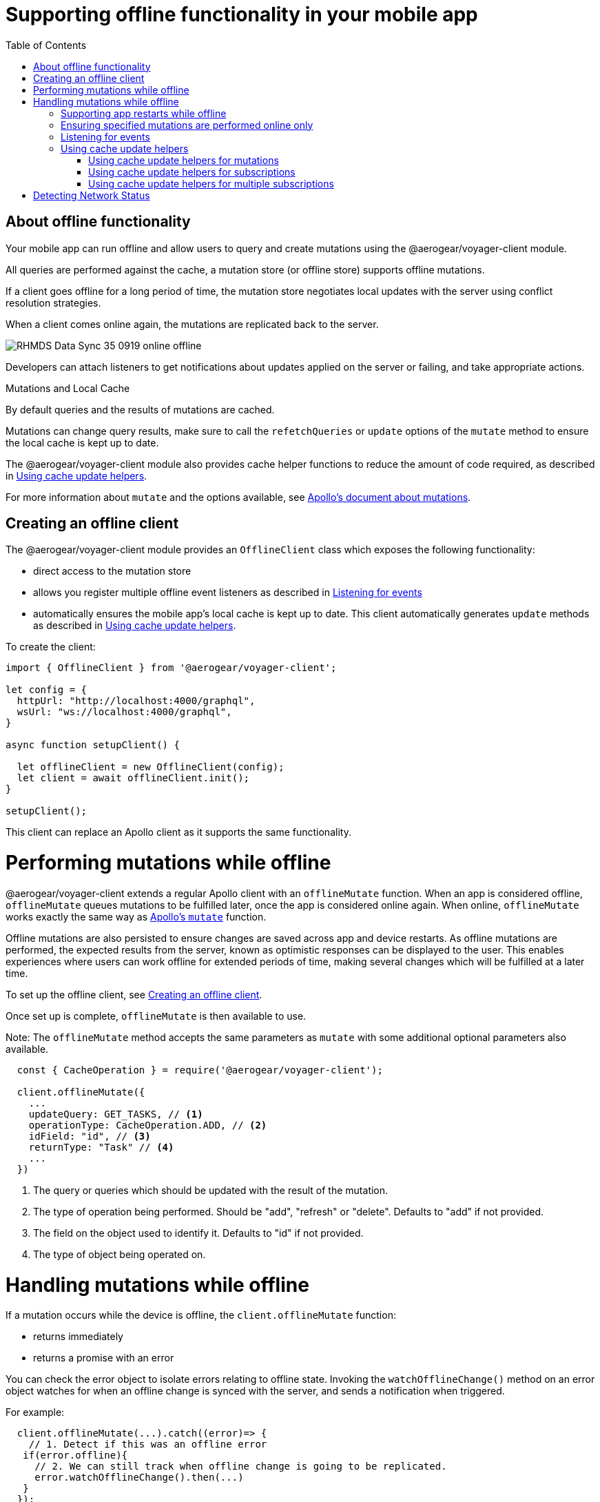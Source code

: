 [[offline-client]]
= Supporting offline functionality in your mobile app
:toc:

== About offline functionality

Your mobile app can run offline and allow users to query and create mutations using the @aerogear/voyager-client module. 

All queries are performed against the cache, a mutation store (or offline store) supports offline mutations.

If a client goes offline for a long period of time, the mutation store negotiates local updates with the server using conflict resolution strategies.

When a client comes online again, the mutations are replicated back to the server.

image::RHMDS_Data_Sync_35_0919_online-offline.png[]

Developers can attach listeners to get notifications about updates applied on the server or failing, and take appropriate actions.

.Mutations and Local Cache

By default queries and the results of mutations are cached.

Mutations can change query results, make sure to call the `refetchQueries` or `update` options of the `mutate` method to ensure the local cache is kept up to date. 

The @aerogear/voyager-client module also provides cache helper functions to reduce the amount of code required, as described in xref:cache-update-helpers[].

For more information about `mutate` and the options available, see link:https://www.apollographql.com/docs/react/essentials/mutations.html#props[Apollo's document about mutations].


[#setup-offline-client]
== Creating an offline client 


The @aerogear/voyager-client module provides an `OfflineClient` class which exposes the following functionality:

* direct access to the mutation store
* allows you register multiple offline event listeners as described in xref:sync-client-offline-queue-listener[]
* automatically ensures the mobile app's local cache is kept up to date. This client automatically generates `update` methods as described in xref:cache-update-helpers[].

To create the client:

[source,javascript]
----
import { OfflineClient } from '@aerogear/voyager-client';

let config = {
  httpUrl: "http://localhost:4000/graphql",
  wsUrl: "ws://localhost:4000/graphql",
}

async function setupClient() {

  let offlineClient = new OfflineClient(config);
  let client = await offlineClient.init();
}

setupClient();
----

This client can replace an Apollo client as it supports the same functionality.

= Performing mutations while offline

@aerogear/voyager-client extends a regular Apollo client with an `offlineMutate` function. 
When an app is considered offline, `offlineMutate` queues mutations to be fulfilled later, once the app is considered online again.
When online, `offlineMutate` works exactly the same way as link:https://www.apollographql.com/docs/react/essentials/mutations.html#props[Apollo's `mutate`] function.

Offline mutations are also persisted to ensure changes are saved across app and device restarts.
As offline mutations are performed, the expected results from the server, known as optimistic responses can be displayed to the user.
This enables experiences where users can work offline for extended periods of time, making several changes which will be fulfilled at a later time.

To set up the offline client, see xref:setup-offline-client[].

Once set up is complete, `offlineMutate` is then available to use. 

Note: The `offlineMutate` method accepts the same parameters as `mutate` with some additional optional parameters also available.


[source,javascript]
----
  const { CacheOperation } = require('@aerogear/voyager-client');

  client.offlineMutate({
    ...
    updateQuery: GET_TASKS, // <1>
    operationType: CacheOperation.ADD, // <2>
    idField: "id", // <3>
    returnType: "Task" // <4>
    ...
  })
----
<1> The query or queries which should be updated with the result of the mutation.
<2> The type of operation being performed. Should be "add", "refresh" or "delete". Defaults to "add" if not provided.
<3> The field on the object used to identify it. Defaults to "id" if not provided.
<4> The type of object being operated on.

= Handling mutations while offline

If a mutation occurs while the device is offline, the `client.offlineMutate` function:

- returns immediately
- returns a promise with an error

You can check the error object to isolate errors relating to offline state.
Invoking the `watchOfflineChange()` method on an error object watches for when an offline change is synced with the server, and sends a notification when triggered.

For example:
[source, javascript]
----
  client.offlineMutate(...).catch((error)=> {
    // 1. Detect if this was an offline error
   if(error.offline){
     // 2. We can still track when offline change is going to be replicated.
     error.watchOfflineChange().then(...)
   }
  });
----

NOTE: In addition to watching individual mutations, you can add a global offline listener when creating a client as described in xref:sync-client-offline-queue-listener[].

== Supporting app restarts while offline

An Apollo client holds all mutation parameters in memory. 
An offline Apollo client continues to store mutation parameters and once online, it restores all mutations to memory. 
Any update functions that are supplied to mutations cannot be cached by an Apollo client resulting in the loss of all optimistic responses after a restart. 
_Update functions_ supplied to mutations cannot be saved in the cache.
As a result, all _optimisticResponses_ disappear from the application after a restart and  only reappear when the Apollo client becomes online and successfully syncs with the server.

To prevent the loss of all _optimisticResponses_ after a restart, you can configure the _Update Functions_ to restore all _optimisticResponses_.

[source, javascript]
----
const updateFunctions = {
  // Can contain update functions from each component
  ...ItemUpdates,
  ...TasksUpdates
}

let config = {
  mutationCacheUpdates: updateFunctions,
}
----

You can also use `getUpdateFunction` to automatically generate functions:

[source, javascript]
----
const { createMutationOptions, CacheOperation } = require('@aerogear/voyager-client');

const updateFunctions = {
  // Can contain update functions from each component
  createTask: getUpdateFunction({
      mutationName: 'createTask',
      idField: 'id',
      updateQuery: GET_TASKS,
      operationType: CacheOperation.ADD
    }),
  deleteTask: getUpdateFunction({
      mutationName: 'deleteTask',
      idField: 'id',
      updateQuery: GET_TASKS,
      operationType: CacheOperation.DELETE
    })
}

let config = {
  ...
  mutationCacheUpdates: updateFunctions,
  ...
}
----

== Ensuring specified mutations are performed online only

If you wish to ensure certain mutations are only executed when the client is online, use the regular `client.mutate` method.

[#sync-client-offline-queue-listener]
== Listening for events

To handle all notifications about offline related events, use the *offlineQueueListener* listener in the config object

The following events are emitted:

* `onOperationEnqueued` - Called when a new operation is added to offline queue
* `onOperationSuccess` - Called when back online and operation succeeds
* `onOperationFailure` - Called when back online and operation fails with GraphQL error
* `onOperationRequeued` - Called when an operation has been placed back on the offline queue from storage. This typically happens on application restarts.
* `queueCleared` - Called when offline operation queue is cleared

[source, javascript]
----
client.registerOfflineEventListener({
  onOperationEnqueued(operation) {
    // called when operation was placed on the queue
  },
  onOperationFailure: (operation) => {
    // called when the operation failed
  },
  onOperationSuccess: (operation) => {
    // called when the operation was fulfilled
  },
  onOperationRequeued: (operation) => {
    // called when an operation was loaded in from storage and placed back on the queue
    // This would happen across app restarts
  },
  queueCleared() {
    // called when all operations are fulfilled and the queue is cleared
  }
});
----

Below shows an example `operation` object passed to the listener functions.

[source, javascript]
----
{
  qid: 'client:abc123'
  op: { 
    context: {
      operationName: 'createItem',
      conflictBase: undefined,
      idField: 'id',
      returnType: 'Item'
    },
    mutation: <mutation object parsed by gql>,
    optimisticResponse: <optimistic response object>,
    variables: <mutation variables>
  }
}
----

You can use this listener to build User Interfaces that show pending changes.

[[cache-update-helpers]]
== Using cache update helpers

The @aerogear/voyager-client module provides an out of the box solution for managing updates to your application's cache.
It can intelligently generate cache update methods for both mutations and subscriptions.

=== Using cache update helpers for mutations

The following example shows how to use these helper methods for mutations.
To use these methods, create an offline client as described in xref:setup-offline-client[] and then use the  `offlineMutate` method.
The `offlineMutate` function accepts a `MutationHelperOptions` object as a parameter.

[source, javascript]
----
const { createMutationOptions, CacheOperation } = require('@aerogear/voyager-client');

const mutationOptions = {
  mutation: ADD_TASK,
  variables: {
    title: 'item title'
  },
  updateQuery: {
    query: GET_TASKS,
    variables: {
      filterBy: 'some filter'
    }
  },
  typeName: 'Task',
  operationType: CacheOperation.ADD,
  idField: 'id'
};
----

You can also provide more than one query to update the cache by providing an array to the `updateQuery` parameter:

[source, javascript]
----

const mutationOptions = {
  ...
  updateQuery: [
    { query: GET_TASKS, variables: {} }
  ]
  ,
  ...
};
----

The following example shows how to prepare an offline mutation to add a task using the `mutationOptions` object and how to update the `GET_TASK` query for the client's cache.

[source, javascript]
----
const { createMutationOptions, CacheOperation } = require('@aerogear/voyager-client');

client.offlineMutate<Task>(mutationOptions);
----

If you do not want to use the offline client you can also use the `createMutationOptions` function directly. 
This function provides an Apollo compatible `MutationOptions` object to pass to your pre-existing client.
The following example shows how to use this function where `mutationOptions` is the same object as the previous code example.

[source, javascript]
----
const options = createMutationOptions(mutationOptions);

client.mutate<Task>(options);
----

=== Using cache update helpers for subscriptions

The @aerogear/voyager-client module provides a subscription helper which can generate the necessary options to be used with Apollo Client's `subscribeToMore` function.

To use this helper, we first need to create some options, for example:

[source, javascript]
----
const { CacheOperation } = require('@aerogear/voyager-client');

const options = {
  subscriptionQuery: TASK_ADDED_SUBSCRIPTION,
  cacheUpdateQuery: GET_TASKS,
  operationType: CacheOperation.ADD
}
----

This options object informs the subscription helper that for every data object
received because of the `TASK_ADDED_SUBSCRIPTION` the `GET_TASKS` query should also be kept up to date in the cache.

You can then create the required cache update functions:

[source, javascript]
----
const { createSubscriptionOptions } = require('@aerogear/voyager-client');

const subscriptionOptions = createSubscriptionOptions(options);
----

To use this helper, pass this `subscriptionOptions` variable to the `subscribeToMore` function of our `ObservableQuery`.

[source, javascript]
----

const query = client.watchQuery<AllTasks>({
  query: GET_TASKS
});

query.subscribeToMore(subscriptionOptions);
----

The cache is kept up to date while automatically performing data deduplication.

=== Using cache update helpers for multiple subscriptions

The @aerogear/voyager-client module provides the ability to automatically call `subscribeToMore` on your `ObservableQuery`. 
This can be useful in a situation where you may have multiple subscriptions which can affect one single query. 
For example, if you have a `TaskAdded`, `TaskDeleted`, and a `TaskUpdated` subscription you require three separate `subscribeToMore` function calls. 
To avoid this, use the `subscribeToMoreHelper` function from the @aerogear/voyager-client module to automatically handle this by passing an array of subscriptions and their corresponding queries:

[source, javascript]
----
const { CacheOperation } = require('@aerogear/voyager-client');

const addOptions = {
  subscriptionQuery: TASK_ADDED_SUBSCRIPTION,
  cacheUpdateQuery: GET_TASKS,
  operationType: CacheOperation.ADD
}

const deleteOptions = {
  subscriptionQuery: TASK_DELETED_SUBSCRIPTION,
  cacheUpdateQuery: GET_TASKS,
  operationType: CacheOperation.DELETE
}

const updateOptions = {
  subscriptionQuery: TASK_UPDATED_SUBSCRIPTION,
  cacheUpdateQuery: GET_TASKS,
  operationType: CacheOperation.REFRESH
}

const query = client.watchQuery<AllTasks>({
  query: GET_TASKS
});

subscribeToMoreHelper(query, [addOptions, deleteOptions, updateOptions]);
----

= Detecting Network Status

Use the NetworkStatus interface to check the current network status, or to register a listener which performs actions when the status of the network changes.

Two default implementations are provided:

* *WebNetworkStatus*  for web browsers
* *CordovaNetworkStatus* for Cordova

The following example demonstrates how to register a listener using `CordovaNetworkStatus`:

[source, javascript]
----

import { CordovaNetworkStatus, NetworkInfo } from '@aerogear/voyager-client';
const networkStatus = new CordovaNetworkStatus();

networkStatus.onStatusChangeListener({
  onStatusChange: info => {
    const online = info.online;
    if (online) {
      //client is online, perform some actions
    } else {
      //client is offline
    }
  }
});

let config = {
  ...
  networkStatus: networkStatus,
  ...
};

//create a new client using the config
----
